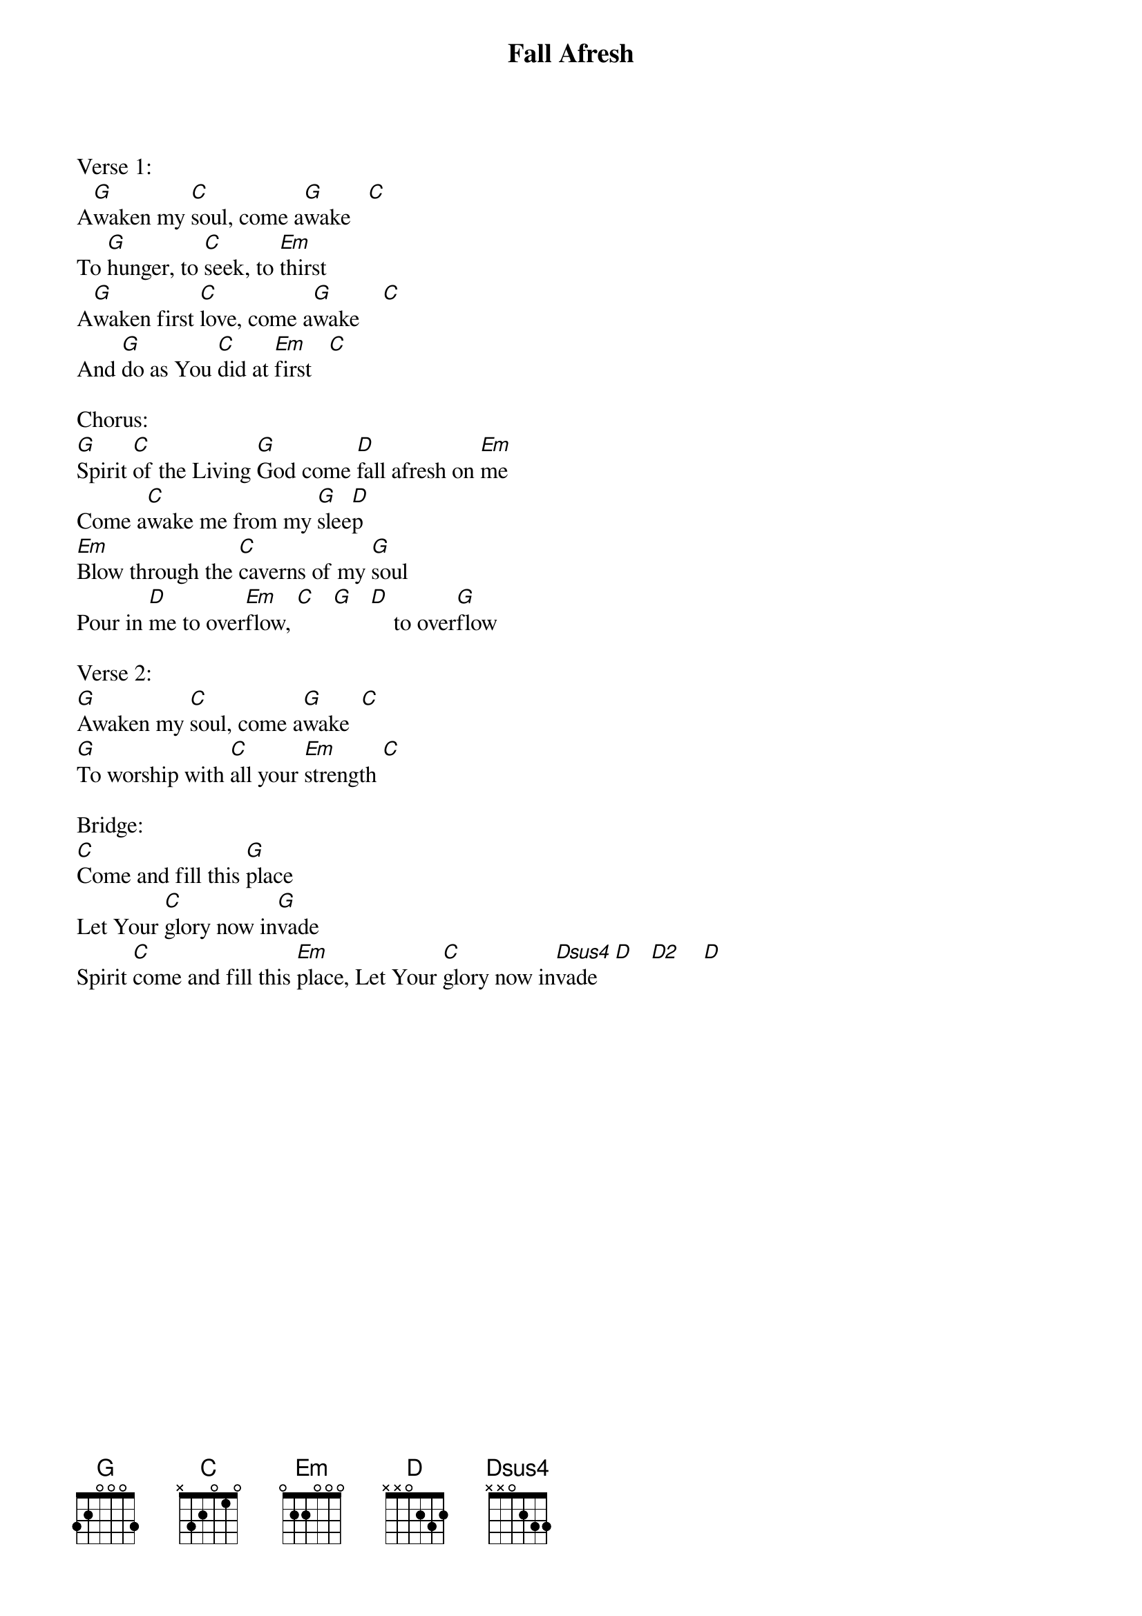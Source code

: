 {title:Fall Afresh}
{artist:Jeremy Riddle}
{key:G}

Verse 1:
A[G]waken my [C]soul, come a[G]wake   [C]
To [G]hunger, to [C]seek, to [Em]thirst
A[G]waken first [C]love, come a[G]wake    [C]
And [G]do as You [C]did at [Em]first   [C]

Chorus:
[G]Spirit [C]of the Living [G]God come [D]fall afresh on [Em]me
Come a[C]wake me from my [G]slee[D]p
[Em]Blow through the [C]caverns of my [G]soul
Pour in [D]me to over[Em]flow, [C]   [G]   [D]    to over[G]flow

Verse 2:
[G]Awaken my [C]soul, come a[G]wake  [C]
[G]To worship with [C]all your [Em]strength [C]

Bridge:
[C]Come and fill this [G]place
Let Your [C]glory now in[G]vade
Spirit [C]come and fill this [Em]place, Let Your [C]glory now in[Dsus4]vade   [D]   [D2]    [D]
